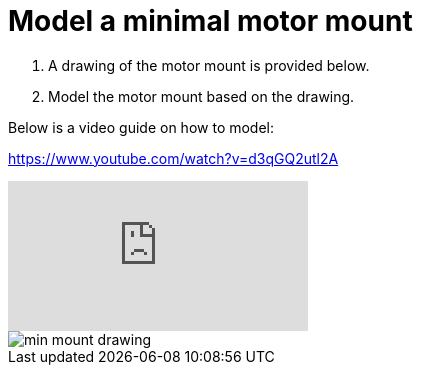 = Model a minimal motor mount

. A drawing of the motor mount is provided below.
. Model the motor mount based on the drawing.

Below is a video guide on how to model:

https://www.youtube.com/watch?v=d3qGQ2utl2A

video::d3qGQ2utl2A[youtube]

image::../images/min_mount_drawing.png[]